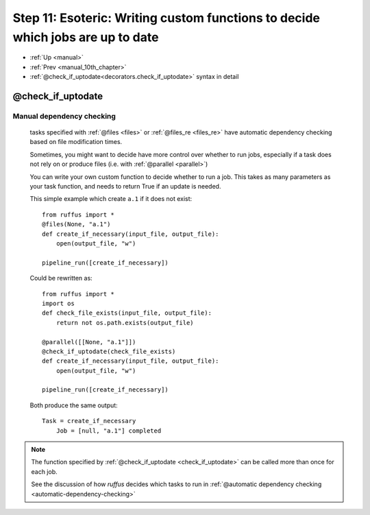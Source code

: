 .. _manual_11th_chapter:

###################################################################################
Step 11: Esoteric: Writing custom functions to decide which jobs are up to date
###################################################################################
* :ref:`Up <manual>` 
* :ref:`Prev <manual_10th_chapter>` 
* :ref:`@check_if_uptodate<decorators.check_if_uptodate>` syntax in detail


***************************************
**@check_if_uptodate**
***************************************

=======================================
Manual dependency checking
=======================================
    tasks specified with :ref:`@files <files>` or :ref:`@files_re <files_re>` have automatic
    dependency checking based on file modification times.
    
    Sometimes, you might want to decide have more control over whether to run jobs, especially
    if a task does not rely on or produce files (i.e. with :ref:`@parallel <parallel>`)
    
    You can write your own custom function to decide whether to run a job.
    This takes as many parameters as your task function, and needs to return True if an
    update is needed.
    
    This simple example which create ``a.1`` if it does not exist::
        
        from ruffus import *
        @files(None, "a.1")
        def create_if_necessary(input_file, output_file):
            open(output_file, "w")
                    
        pipeline_run([create_if_necessary])


        
    .. ???

    Could be rewritten as::
    
        
        from ruffus import *
        import os
        def check_file_exists(input_file, output_file):
            return not os.path.exists(output_file)
        
        @parallel([[None, "a.1"]])
        @check_if_uptodate(check_file_exists)
        def create_if_necessary(input_file, output_file):
            open(output_file, "w")
        
        pipeline_run([create_if_necessary])
        
        
    .. ???

    Both produce the same output::
    
        Task = create_if_necessary
            Job = [null, "a.1"] completed
        
.. ???

    
    
.. note::
    
    The function specified by :ref:`@check_if_uptodate <check_if_uptodate>` can be called
    more than once for each job. 

    See the discussion of how *ruffus* decides which tasks
    to run in :ref:`@automatic dependency checking <automatic-dependency-checking>`
        

